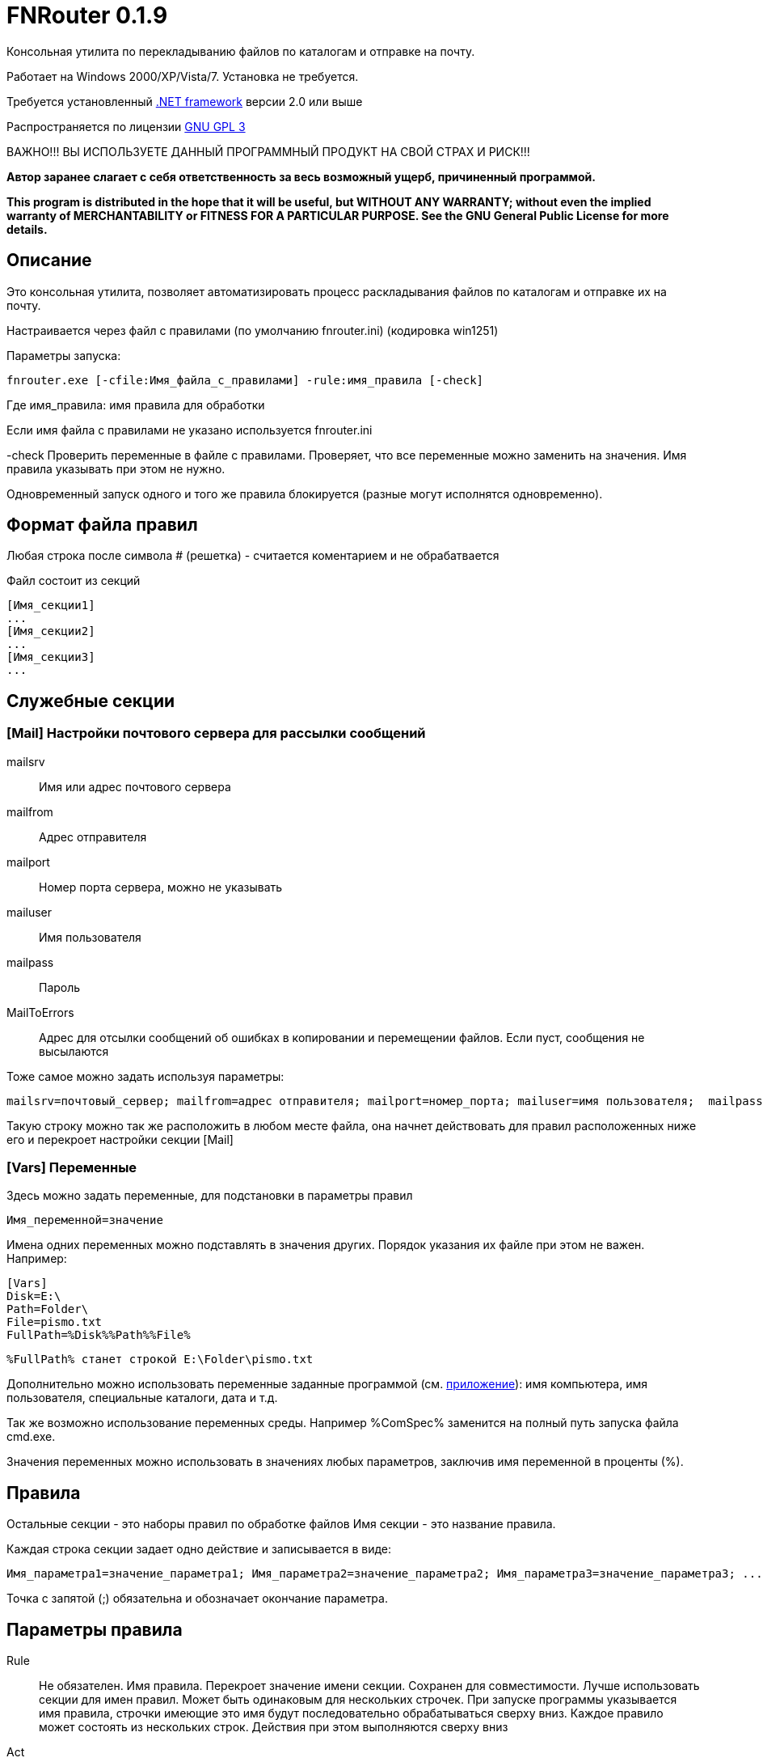 :lang: ru

FNRouter 0.1.9
==============

// File router

Консольная утилита по перекладыванию файлов по каталогам и отправке на почту.

Работает на Windows 2000/XP/Vista/7. Установка не требуется. 

Требуется установленный http://www.microsoft.com/downloads/ru-ru/details.aspx?displaylang=ru&FamilyID=9cfb2d51-5ff4-4491-b0e5-b386f32c0992[.NET framework] версии 2.0 или выше

Распространяется по лицензии http://www.gnu.org/licenses/gpl-3.0.html[GNU GPL 3]

[red]#ВАЖНО!!! ВЫ ИСПОЛЬЗУЕТЕ ДАННЫЙ ПРОГРАММНЫЙ ПРОДУКТ НА СВОЙ СТРАХ И РИСК!!!#

*Автор заранее слагает с себя ответственность за весь возможный ущерб, причиненный программой.*

*This program is distributed in the hope that it will be useful,
but WITHOUT ANY WARRANTY; without even the implied warranty of
MERCHANTABILITY or FITNESS FOR A PARTICULAR PURPOSE.  See the
GNU General Public License for more details.*

Описание
--------
Это консольная утилита, позволяет автоматизировать процесс раскладывания файлов по каталогам и отправке их на почту.

Настраивается через файл с правилами (по умолчанию fnrouter.ini) (кодировка win1251)

Параметры запуска: 

------------------------
fnrouter.exe [-cfile:Имя_файла_с_правилами] -rule:имя_правила [-check]
------------------------

Где имя_правила: имя правила для обработки

Если имя файла с правилами не указано используется fnrouter.ini

-check Проверить переменные в файле с правилами. Проверяет, что все переменные можно заменить на значения. 
Имя правила указывать при этом не нужно.

Одновременный запуск одного и того же правила блокируется (разные могут исполнятся одновременно).

Формат файла правил
-------------------

Любая строка после символа  # (решетка) - считается коментарием и не обрабатвается

Файл состоит из секций 
----------------------------
[Имя_секции1]
...
[Имя_секции2]
...
[Имя_секции3]
...
----------------------------

Служебные секции
----------------

[Mail] Настройки почтового сервера для рассылки сообщений
~~~~~~~~~~~~~~~~~~~~~~~~~~~~~~~~~~~~~~~~~~~~~~~~~~~~~~~~~

mailsrv::
	Имя или адрес почтового сервера
mailfrom::
	Адрес отправителя
mailport::
	Номер порта сервера, можно не указывать
mailuser::
	Имя пользователя
mailpass::
	Пароль
MailToErrors::
	Адрес для отсылки сообщений об ошибках в копировании и перемещении файлов. Если пуст, сообщения не высылаются
	
Тоже самое можно задать используя параметры:
----------------------------
mailsrv=почтовый_сервер; mailfrom=адрес отправителя; mailport=номер_порта; mailuser=имя пользователя;  mailpass=пароль; 
----------------------------

Такую строку можно так же расположить в любом месте файла, она начнет действовать для правил расположенных ниже его и перекроет настройки секции [Mail]

[Vars] Переменные
~~~~~~~~~~~~~~~~~

Здесь можно задать переменные, для подстановки в параметры правил

----------------------------
Имя_переменной=значение
----------------------------

Имена одних переменных можно подставлять в значения других. Порядок указания их файле при этом не важен.
Например:

----------------------------
[Vars]
Disk=E:\
Path=Folder\
File=pismo.txt
FullPath=%Disk%%Path%%File%
----------------------------

----------------------------
%FullPath% станет строкой E:\Folder\pismo.txt
----------------------------

Дополнительно можно использовать переменные заданные программой (см. <<Pril1,приложение>>): имя компьютера, имя пользователя, специальные каталоги, дата и т.д.

Так же возможно использование переменных среды. Например %ComSpec% заменится на полный путь запуска файла cmd.exe.

Значения переменных можно использовать в значениях любых параметров, заключив имя переменной в проценты (%).

Правила
-------

Остальные секции - это наборы правил по обработке файлов
Имя секции - это название правила.

Каждая строка секции задает одно действие и записывается в виде:

-----------------------
Имя_параметра1=значение_параметра1; Имя_параметра2=значение_параметра2; Имя_параметра3=значение_параметра3; ...
-----------------------

Точка с запятой (;) обязательна и обозначает окончание параметра.

Параметры правила
-----------------

Rule::
  Не обязателен. Имя правила. Перекроет значение имени секции. Сохранен для совместимости. Лучше использовать секции для имен правил.
  Может быть одинаковым для нескольких строчек. При запуске программы указывается имя правила, строчки имеющие это имя будут последовательно обрабатываться сверху вниз. Каждое правило может состоять из нескольких строк. Действия при этом выполняются сверху вниз
Act::
	Обязателен. Действие выполняемое с файлами.
S::
	Обязателен. Полный путь к каталогу с обрабатываемыми файлами. Если не используется параметр Inc, то должен содержать маску (только одну). Подкаталоги не обрабатываются. Если используется параметр Inc, маска не указывается. Может содержать переменные даты времени/имен файлов
Inc::
	Не обязательный параметр. Маски включаемых файлов для обработки, разделяются запятыми (,).
Exclude::
	Не обязательный параметр. Маски исключаемых из обработки файлов, разделяются запятыми (,).
Contain::
	Не обязательный параметр. Строка которую должен содержать файл. Сравнение регистрозависимое.
D::
	Полный путь к каталогу назанчения. Используется не во всех действиях. Может содержать переменные даты времени/имен файлов.
Cmd::
	Файл для запуска. Используется в командах запуска внешнего файла
Args::
	Не обязателен. Аргументы для команды Cmd. Если содержат переменные %FileName% и т.д. команда запускается для каждого файла в отдельности. Если не содержат, то запускается один раз на все файлы.
Subj::
	Тема письма. Для правил отправки почты. Может содержать переменные даты времени/имен файлов.
Text::
	Текст письма. Для правил отправки почты. Может содержать переменные даты времени/имен файлов.

Параметры S, Act, CONTAIN, Exclude, INC "наследуются" на следующую строку. Т.е. для следующей строки если они не укзаны, испльзуются значения предыдущей строки. Пустая строка, строка комментария, новая секция сбросит все наследуемые значения.


Действия
--------

Действиями (Act) могут быть:

Copy::
 Копировать файлы
Move::
 Переместить файлы
Delete::
 Удалить файлы
Send::
 Отправить файлы по почте (одно письмо один файл)
SendMsg::
 отправить уведомление на почту о файлах, без отправки самого файла (одно письмо на все файлы)
RunWait::
 Запустить внешнюю программу с ожиданием
RunNoWait::
 Запустиь внешнюю программу без ожидания
UnRar::
 Распаковать архив rar
UnArj::
 Распаковать архив arj
UnCab::
 Распаковать архив cab

 
Отбор файлов для обработки
--------------------------
 
Действие выполняется над файлами попадающими в условия отбора. Если необходимо отобрать файлы только по одной маске, то достаточно указать полный путь к каталогу и маску в параметре s

Например:

---------------------------------
[Test]
act=Copy;  s=d:\temp\0\*; d=d:\temp\1; 
---------------------------------
Скопирует все файлы из d:\temp\0\ в d:\temp\1

Возможно указание нескольких масок файлов для включения в обработку параметром Inc. 
Маски разделяютя запятой ",". При этом в параметре s необходимо указывать только полный путь к каталогу.

Например:

---------------------------------
[Test]
act=Copy;  s=d:\temp\0; d=d:\temp\1; Inc=*.rar,*.zip; 
---------------------------------
Скопирует все файлы rar и zip из d:\temp\0\ в d:\temp\1

Возможно указание масок файлов для исключения из обработки параметром Exclude. 
Маски разделяютя запятой ","

Например:

---------------------------------
[Test]
act=Copy;  s=d:\temp\0; d=d:\temp\1; Inc=*.rar,*.zip; Exclude=temp.rar,temp.zip;
---------------------------------

Скопирует все файлы rar и zip кроме temp.rar и temp.zip из d:\temp\0\ в d:\temp\1

Дополнительно можно указывать, что файл должен содержать заданную строку параметром contain=строка; 
(Сравнение регистрозависимое)

В имени каталогов можно указывать дату/время в %. Например %yyMMdd% - преобразуется в текущую дату. 
Т.е. что-то вроде d:\temp\%yyMMdd%\1\*



Файловые операции
-----------------

Если необходимо скопировать файлы из каталога в несколько каталогов, то можно использовать несколько строчек подряд

Например:

.Несколько действий над файлами
---------------------------------
[Test]
act=Copy;  s=d:\temp\0\*; d=d:\temp\1; 
act=Move;  s=d:\temp\0\*; d=d:\temp\backup\%yyMMdd%; 
---------------------------------

Используя наследование параметров, тоже самое можно написать так:

.Несколько действий над файлами используя наследование параметров предыдущих строк
---------------------------------
[Test]
act=Copy;  s=d:\temp\0\*; d=d:\temp\1; 
act=Move;   	          d=d:\temp\backup\%yyMMdd%; 
---------------------------------

Такой же принцип используется для разбора из одного каталога разных типов файлов по разным каталогам

.Разбор файлов в каталоге по типам
---------------------------------
[Test]
# Архивы направо
act=Copy;  s=d:\temp\0\*.rar; d=d:\temp\Arh; 
# Тексты налево
act=Copy;  s=d:\temp\0\*.txt; d=d:\temp\txt; 
# Доки на почту
act=Send;  s=d:\temp\0\*.doc; to=me@mail.com; subj=Файлы; text=%FileName%;
# И все в архив
act=Move;  s=d:\temp\0\*; d=d:\temp\backup\%yyMMdd%;
---------------------------------


Отправка писем
--------------

.Отправка файла на почту:
-------------------------------
act=Send;   s=d:\test\in\*.*; to=адреса получателей через запятую; subj=Тема письма; text=Текст письма; 
-------------------------------
В теме и тексте можно использовать Переменные вроде  %FileName% - имя файла, %FullFileName% - полное имя файла, см. ниже

.Отправка уведомления о файлах на почту:

-------------------------------
act=SendMsg;   s=d:\test\in\*.*; to=адреса получателей через запятую; subj=Тема письма; text=Текст письма; 
-------------------------------

Так же можно использовать переменные для текущей даты/времени (в именах каталогов и письмах). См. приложение.

Распаковка архивов
------------------

.Распаковки Rar
-------------------------------
act=UnRar;  s=d:\test\in\*.rar; d=E:\test\%FileWithoutExt%; 
-------------------------------
%FileWithoutExt% - создаст каталог с именем архива (без расширения) + 
Rar.exe - должен находится в путях %Path% или в каталоге с программой.

.Распаковка Arj
-------------------------------
act=UnArj;  s=d:\test\in\*.arj; d=E:\test\%yyMMdd%; 
-------------------------------
arj32.exe - должен находится в путях %Path% или в каталоге с программой.

.Распаковка Cab
-------------------------------
act=UnCab;  s=d:\test\in\*; d=E:\test\%yyMMdd%; 
-------------------------------
expand.exe - должен находится в путях %Path% или в каталоге с программой. Обычно находится в %WinDir%\System32

Запуск внешних программ
-----------------------

Используйте действия RunWait и RunNoWait

Для RunWait и RunNoWait испльзуется параметр cmd=имя_запускаемого_файла.

Файл запускается если существуют файлы попадающие в критерии отбора.

.Запуск программы с ожиданием
----------------------------
act=RunWait; s=d:\temp\*; cmd=c:\balalaika.exe; 
----------------------------

Запустится c:\balalaika.exe если в каталоге d:\temp есть файлы

Возможно указание параметров запуска через args. Если параметры содержат переменные %FileName% и т.д. команда запускается для каждого файла в отдельности. Если не содержат, то запускается один раз на все файлы.

Например:

.Запуск программы с ожиданием для каждого файла
----------------------------
act=RunWait; s=d:\temp\*.txt; cmd=c:\Utils\convert.exe; args=-c %FullFileName%
----------------------------
Для каждого txt файла из d:\temp будет выполнен запуск
c:\Utils\convert.exe -с Полное_имя_файла


Протоколы работы
----------------

Во время работы ведутся логи. Запись идет в подкаталог Log программы. Файлы логов имеют имя ГГММДД-имя_правила.log - каждый файл соответсвует одному дню одного правила.

При указании адреса в параметре MailToErrors в секции [Mail] на данный адрес будет производится отсылка сообщений об ошибках в копировании и перемещении файлов.

Контакты 
--------

Вопросы, предложения, замечания принимаются по адресу atsave@narod.ru  +  
Сайт программы: http://atsave.narod.ru

[[Pril1]]
Приложение: переменные
----------------------

Проверить правильность задания переменных можно командой

------------------------
 fnrouter.exe -check
------------------------

Переменные имен обрабатываемых файлов
~~~~~~~~~~~~~~~~~~~~~~~~~~~~~~~~~~~~~

Для указания обрабатываемых файлов *в теме, тексте письма, параметрах запуска* можно использовать следующие переменные:

%ListFileName%::
 список коротких имен файлов (только для почты, список через запятую)
%ListFullFileName%::
 список длинных имен файлов (только для почты, список через запятую)
%FullFileName%::
 полное имя файла
%FileName%::
 короткое имя файла
%FileWithoutExt%::
 только имя файла без расширения
%ExtFile%::
 расширение имени файла

Переменные задаваемые программой
~~~~~~~~~~~~~~~~~~~~~~~~~~~~~~~~

%ComputerName%::
	Имя компьютера на котором запущена программа
%MachineName%::
	Синоним %ComputerName%
%UserName%::
	Имя пользователя под которым запущена программа
%NewLine%::
	Символы перехода на другую строку

Переменные специальных каталогов
~~~~~~~~~~~~~~~~~~~~~~~~~~~~~~~~
	
ApplicationData:: Каталог, выполняющий функции общего хранилища для данных приложения текущего перемещающегося пользователя.  
 CommonApplicationData:: Каталог, выполняющий функции общего хранилища для данных приложения, используемого всеми пользователями.  
 LocalApplicationData:: Каталог, служащий общим хранилищем данных приложения, используемых текущим пользователем, который не перемещается.  
 Cookies:: Каталог, служащий общим хранилищем интернет-файлов cookie.  
 Desktop:: Логический рабочий стол, а не физическое местоположение файлов системы.  
 Favorites:: Каталог, служащий общим хранилищем для избранных элементов пользователя.  
 History:: Каталог, служащий общим хранилищем элементов журнала Интернета.  
 InternetCache:: Каталог, служащий общим хранилищем временных файлов Интернета.  
 Programs:: Каталог, содержащий группы программ пользователя.  
 MyComputer:: Папка "Мой компьютер".  
 MyMusic:: Папка "Моя музыка".  
 MyPictures:: Папка "Мои рисунки".  
 Recent:: Каталог, содержащий недавно использовавшиеся документы.  
 SendTo:: Каталог, содержащий пункты меню "Отправить".  
 StartMenu:: Каталог, содержащий пункты меню "Пуск".  
 Startup:: Каталог, соответствующий группе программ пользователя "Автозагрузка".  
 System:: Каталог System.  
 Templates:: Каталог, служащий общим хранилищем для шаблонов документов.  
 DesktopDirectory:: Каталог, используемый для физического хранения файловых объектов рабочего стола.  
 Personal:: Каталог, служащий общим хранилищем для документов.  
 MyDocuments:: Папка "Мои документы".  
 ProgramFiles:: Каталог файлов программ.  
 CommonProgramFiles:: Каталог для компонентов, общих для приложений.  

	
	
Переменные даты/времени
~~~~~~~~~~~~~~~~~~~~~~~
	
Если необходимо указать несколько параметров, заключайте каждый в %
Например: %dd%%MM%%yy%.
Используйте fnrouter.exe -check для проверки правильности указания параметров

"d"::
 День месяца, в диапазоне от 1 до 31.  +   
 6/1/2009 1:45:30 PM -> 1  +  
 6/15/2009 1:45:30 PM -> 15

"dd"::	
 День месяца, в диапазоне от 01 до 31.  +  
 6/1/2009 1:45:30 PM -> 01  +  
 6/15/2009 1:45:30 PM -> 15

"ddd"::
Сокращенное название дня недели.  +  
6/15/2009 1:45:30 PM -> Mon (en-US)  +  
6/15/2009 1:45:30 PM -> Пн (ru-RU)  +  
6/15/2009 1:45:30 PM -> lun. (fr-FR)

"dddd"::	
Полное название дня недели.  +  
6/15/2009 1:45:30 PM -> Monday (en-US)  +  
6/15/2009 1:45:30 PM -> понедельник (ru-RU)  +  
6/15/2009 1:45:30 PM -> lundi (fr-FR)

"f"::	
Десятые доли секунды в значении даты и времени.  +  
6/15/2009 13:45:30.617 -> 6  +  
6/15/2009 13:45:30.050 -> 0 

"ff"::	
Сотые доли секунды в значении даты и времени.  +  
6/15/2009 13:45:30.617 -> 61  +  
6/15/2009 13:45:30.005 -> 00

"fff"::	
Тысячные доли секунды в значении даты и времени.  +  
6/15/2009 13:45:30.617 -> 617  +  
6/15/2009 13:45:30.0005 -> 000

"ffff"::	
Десятитысячные доли секунды в значении даты и времени.  +  
6/15/2009 13:45:30.6175 -> 6175  +  
6/15/2009 13:45:30.00005 -> 0000

"fffff"::	
Стотысячные доли секунды в значении даты и времени.  +  
6/15/2009 13:45:30.61754 -> 61754  +  
6/15/2009 13:45:30.000005 -> 00000

"ffffff"::	
Миллионные доли секунды в значении даты и времени.  +  
6/15/2009 13:45:30.617542 -> 617542  +  
6/15/2009 13:45:30.0000005 -> 000000

"дсссссс"::	
Десятимиллионные доли секунды в значении даты и времени.  +  
6/15/2009 13:45:30.6175425 -> 6175425  +  
6/15/2009 13:45:30.0001150 -> 0001150

"F"::	
Если ненулевое значение, то десятые доли секунды в значении даты и времени.  +  
6/15/2009 13:45:30.617 -> 6  +  
6/15/2009 13:45:30.050 -> (нет вывода)

"FF"::	
Если ненулевое значение, то сотые доли секунды в значении даты и времени.  +  
6/15/2009 13:45:30.617 -> 61  +  
6/15/2009 13:45:30.005 -> (нет вывода)

"FFF"::	
Если ненулевое значение, то тысячные доли секунды в значении даты и времени.  +  
6/15/2009 13:45:30.617 -> 617  +  
6/15/2009 13:45:30.0005 -> (нет вывода)

"FFFF"::	
Если ненулевое значение, то десятитысячные доли секунды в значении даты и времени.  +  
6/1/2009 13:45:30.5275 -> 5275  +  
6/15/2009 13:45:30.00005 -> (нет вывода)

"FFFFF"::	
Если ненулевое значение, то стотысячные доли секунды в значении даты и времени.  +  
6/15/2009 13:45:30.61754 -> 61754  +  
6/15/2009 13:45:30.000005 -> (нет вывода)

"FFFFFF"::	
Если ненулевое значение, то миллионные доли секунды в значении даты и времени.  +  
6/15/2009 13:45:30.617542 -> 617542  +  
6/15/2009 13:45:30.0000005 -> (нет вывода)

"FFFFFFF"::	
Если ненулевое значение, то десятимиллионные доли секунды в значении даты и времени.  +  
6/15/2009 13:45:30.6175425 -> 6175425  +  
6/15/2009 13:45:30.0001150 -> 000115

"g", "gg"::	
Период или эра.  +  
6/15/2009 1:45:30 PM -> A.D.

"h"::
Час в 12-часовом формате от 1 до 12.  +  
6/15/2009 1:45:30 AM -> 1  +  
6/15/2009 1:45:30 PM -> 1

"hh"::	
Час в 12-часовом формате от 01 до 12.  +  
6/15/2009 1:45:30 AM -> 01  +  
6/15/2009 1:45:30 PM -> 01

"H"::	
Час в 24-часовом формате от 0 до 23.  +  
6/15/2009 1:45:30 AM -> 1  +  
6/15/2009 1:45:30 PM -> 13

"HH"::	
Час в 24-часовом формате от 00 до 23.  +  
6/15/2009 1:45:30 AM -> 01  +  
6/15/2009 1:45:30 PM -> 13

"K"::	
Данные о часовом поясе.  +  
6/15/2009 1:45:30 PM, Kind Unspecified ->  +   
6/15/2009 1:45:30 PM, Kind Utc -> Z  +  
6/15/2009 1:45:30 PM, Kind Local -> -07:00

"m"::	
Минуты, в диапазоне от "0" до "59".  +  
6/15/2009 1:09:30 AM -> 9  +  
6/15/2009 1:09:30 PM -> 9

"mm"::	
Минуты, в диапазоне от 00 до 59.  +  
6/15/2009 1:09:30 AM -> 09  +  
6/15/2009 1:09:30 PM -> 09

"M"::	
Месяц, в диапазоне от 1 до 12.  +  
6/15/2009 1:45:30 PM -> 6

"MM"::	
Месяц, в диапазоне от 01 до 12.  +  
6/15/2009 1:45:30 PM -> 06

"MMM"::	
Сокращенное название месяца.  +   
6/15/2009 1:45:30 PM -> Jun (en-US)  +  
6/15/2009 1:45:30 PM -> juin (fr-FR)  +  
6/15/2009 1:45:30 PM -> Jun (zu-ZA)

"MMMM"::	
Полное название месяца.  +  
6/15/2009 1:45:30 PM -> June (en-US)  +  
6/15/2009 1:45:30 PM -> juni (da-DK)  +  
6/15/2009 1:45:30 PM -> uJuni (zu-ZA)

"s"::	
Секунды, в диапазоне от 0 до 59.  +  
6/15/2009 1:45:09 PM -> 9

"ss"::	
Секунды, в диапазоне от 00 до 59.  +  
6/15/2009 1:45:09 PM -> 09

"t"::	
Первый символ указателя AM/PM (до полудня/после полудня).  +  
6/15/2009 1:45:30 PM -> P (en-US)  +  
6/15/2009 1:45:30 PM -> (fr-FR)

"tt"::	
Указатель AM/PM (до полудня/после полудня).  +  
6/15/2009 1:45:30 PM -> PM (en-US)  +  
6/15/2009 1:45:30 PM -> (fr-FR)

"y"::	
Год, в диапазоне от 0 до 99.  +  
1/1/0001 12:00:00 AM -> 1  +  
1/1/0900 12:00:00 AM -> 0  +  
1/1/1900 12:00:00 AM -> 0  +  
6/15/2009 1:45:30 PM -> 9

"yy"::	
Год, в диапазоне от 00 до 99.  +  
1/1/0001 12:00:00 AM -> 01  +  
1/1/0900 12:00:00 AM -> 00  +  
1/1/1900 12:00:00 AM -> 00  +  
6/15/2009 1:45:30 PM -> 09

"yyy"::	
Год в виде как минимум трех цифр.  +  
1/1/0001 12:00:00 AM -> 001  +  
1/1/0900 12:00:00 AM -> 900  +  
1/1/1900 12:00:00 AM -> 1900  +  
6/15/2009 1:45:30 PM -> 2009

"yyyy"::	
Год в виде четырехзначного числа.  +  
1/1/0001 12:00:00 AM -> 0001  +  
1/1/0900 12:00:00 AM -> 0900  +  
1/1/1900 12:00:00 AM -> 1900  +  
6/15/2009 1:45:30 PM -> 2009

"yyyyy"::	
Год в виде пятизначного числа.  +  
1/1/0001 12:00:00 AM -> 00001  +  
6/15/2009 1:45:30 PM -> 02009

"z"::
Часовой сдвиг от времени в формате UTC (универсального времени), без нулей в начале.  +  
6/15/2009 1:45:30 PM -07:00 -> -7

"zz"::	
Часовой сдвиг от времени в формате UTC (универсального времени) с нулями в начале для значений из одной цифры.  +  
6/15/2009 1:45:30 PM -07:00 -> -07

"zzz"::	
Сдвиг в часах и минутах от времени в формате UTC (универсального времени).  +  
6/15/2009 1:45:30 PM -07:00 -> -07:00